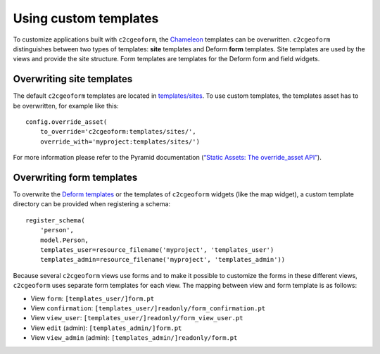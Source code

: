Using custom templates
----------------------

To customize applications built with ``c2cgeoform``, the `Chameleon`_
templates can be overwritten. ``c2cgeoform`` distinguishes between two
types of templates: **site** templates and Deform **form** templates.
Site templates are used by the views and provide the site structure.
Form templates are templates for the Deform form and field widgets.

Overwriting site templates
~~~~~~~~~~~~~~~~~~~~~~~~~~

The default ``c2cgeoform`` templates are located in `templates/sites`_.
To use custom templates, the templates asset has to be overwritten, for
example like this:

::

   config.override_asset(
       to_override='c2cgeoform:templates/sites/',
       override_with='myproject:templates/sites/')

For more information please refer to the Pyramid documentation (`“Static
Assets: The override_asset API”`_).

Overwriting form templates
~~~~~~~~~~~~~~~~~~~~~~~~~~

To overwrite the `Deform templates`_ or the templates of ``c2cgeoform``
widgets (like the map widget), a custom template directory can be
provided when registering a schema:

::

   register_schema(
       'person',
       model.Person,
       templates_user=resource_filename('myproject', 'templates_user')
       templates_admin=resource_filename('myproject', 'templates_admin'))

Because several ``c2cgeoform`` views use forms and to make it possible
to customize the forms in these different views, ``c2cgeoform`` uses
separate form templates for each view. The mapping between view and form
template is as follows:

-  View ``form``: ``[templates_user/]form.pt``
-  View ``confirmation``:
   ``[templates_user/]readonly/form_confirmation.pt``
-  View ``view_user``: ``[templates_user/]readonly/form_view_user.pt``
-  View ``edit`` (admin): ``[templates_admin/]form.pt``
-  View ``view_admin`` (admin): ``[templates_admin/]readonly/form.pt``

.. _Chameleon: https://chameleon.readthedocs.org/en/latest/
.. _templates/sites: ../c2cgeoform/templates/sites
.. _`“Static Assets: The override_asset API”`: http://docs.pylonsproject.org/projects/pyramid/en/latest/narr/assets.html#the-override-asset-api
.. _Deform templates: https://github.com/Pylons/deform/tree/master/deform/templates


